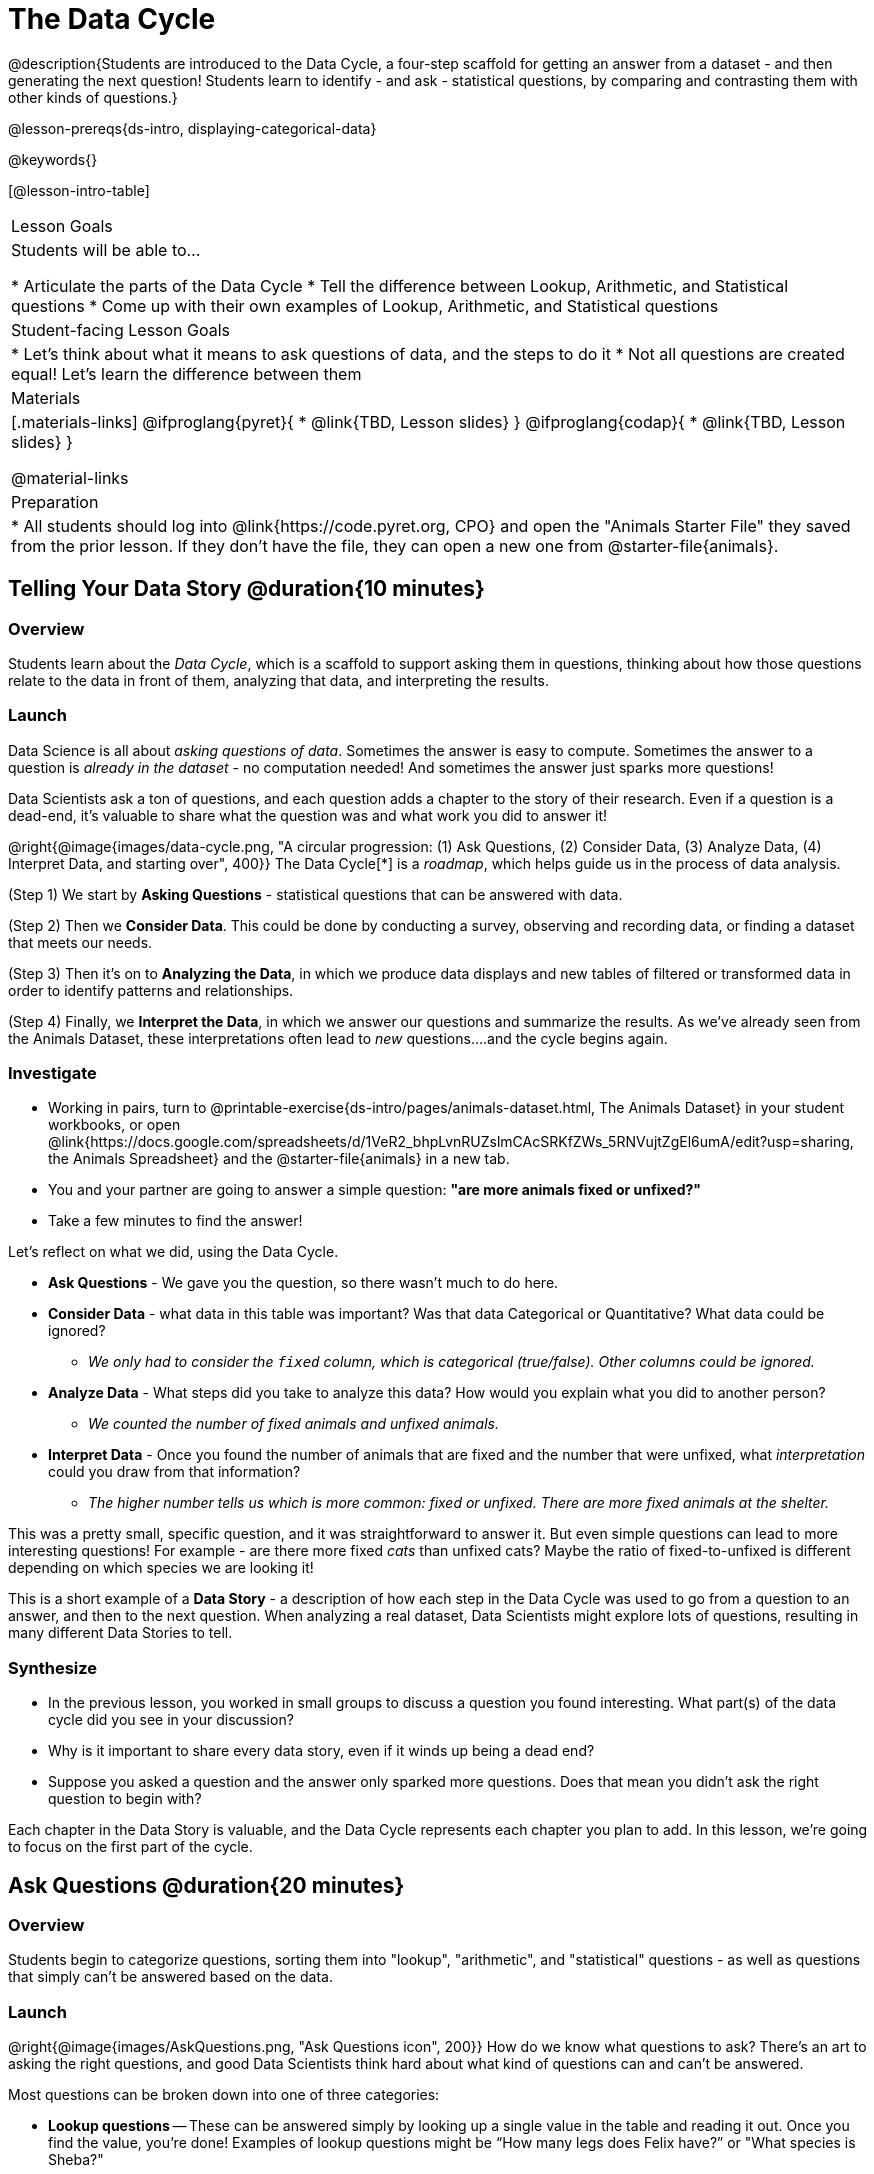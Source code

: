 = The Data Cycle

@description{Students are introduced to the Data Cycle, a four-step scaffold for getting an answer from a dataset - and then generating the next question! Students learn to identify - and ask - statistical questions, by comparing and contrasting them with other kinds of questions.}

@lesson-prereqs{ds-intro, displaying-categorical-data}

@keywords{}

[@lesson-intro-table]
|===
| Lesson Goals
| Students will be able to...

* Articulate the parts of the Data Cycle
* Tell the difference between Lookup, Arithmetic, and Statistical questions
* Come up with their own examples of Lookup, Arithmetic, and Statistical questions

| Student-facing Lesson Goals
|

* Let's think about what it means to ask questions of data, and the steps to do it
* Not all questions are created equal! Let's learn the difference between them

| Materials
|[.materials-links]
@ifproglang{pyret}{
* @link{TBD, Lesson slides}
}
@ifproglang{codap}{
* @link{TBD,  Lesson slides}
}

@material-links

| Preparation
|
* All students should log into @link{https://code.pyret.org, CPO} and open the "Animals Starter File" they saved from the prior lesson. If they don't have the file, they can open a new one from @starter-file{animals}.

|===

== Telling Your Data Story @duration{10 minutes}

=== Overview
Students learn about the _Data Cycle_, which is a scaffold to support asking them in questions, thinking about how those questions relate to the data in front of them, analyzing that data, and interpreting the results.

=== Launch
Data Science is all about _asking questions of data_. Sometimes the answer is easy to compute. Sometimes the answer to a question is _already in the dataset_ - no computation needed!  And sometimes the answer just sparks more questions!

Data Scientists ask a ton of questions, and each question adds a chapter to the story of their research. Even if a question is a dead-end, it's valuable to share what the question was and what work you did to answer it!

@right{@image{images/data-cycle.png, "A circular progression: (1) Ask Questions, (2) Consider Data, (3) Analyze Data, (4) Interpret Data, and starting over", 400}}
The Data Cycle[*] is a _roadmap_, which helps guide us in the process of data analysis.

(Step 1) We start by *Asking Questions* - statistical questions that can be answered with data.

(Step 2) Then we *Consider Data*. This could be done by conducting a survey, observing and recording data, or finding a dataset that meets our needs.

(Step 3) Then it's on to *Analyzing the Data*, in which we produce data displays and new tables of filtered or transformed data in order to identify patterns and relationships.

(Step 4) Finally, we *Interpret the Data*, in which we answer our questions and summarize the results. As we've already seen from the Animals Dataset, these interpretations often lead to _new_ questions....and the cycle begins again.

=== Investigate

[.lesson-instruction]
- Working in pairs, turn to @printable-exercise{ds-intro/pages/animals-dataset.html, The Animals Dataset} in your student workbooks, or open @link{https://docs.google.com/spreadsheets/d/1VeR2_bhpLvnRUZslmCAcSRKfZWs_5RNVujtZgEl6umA/edit?usp=sharing, the Animals Spreadsheet} and the @starter-file{animals} in a new tab.
- You and your partner are going to answer a simple question: *"are more animals fixed or unfixed?"*
- Take a few minutes to find the answer!

Let's reflect on what we did, using the Data Cycle.

* *Ask Questions* - We gave you the question, so there wasn't much to do here.
* *Consider Data* - what data in this table was important? Was that data Categorical or Quantitative? What data could be ignored?
** __We only had to consider the `fixed` column, which is categorical (true/false). Other columns could be ignored.__
* *Analyze Data* - What steps did you take to analyze this data? How would you explain what you did to another person?
** __We counted the number of fixed animals and unfixed animals.__
* *Interpret Data* - Once you found the number of animals that are fixed and the number that were unfixed, what _interpretation_ could you draw from that information?
** __The higher number tells us which is more common: fixed or unfixed. There are more fixed animals at the shelter.__

This was a pretty small, specific question, and it was straightforward to answer it. But even simple questions can lead to more interesting questions! For example - are there more fixed _cats_ than unfixed cats? Maybe the ratio of fixed-to-unfixed is different depending on which species we are looking it!

This is a short example of a *Data Story* - a description of how each step in the Data Cycle was used to go from a question to an answer, and then to the next question. When analyzing a real dataset, Data Scientists might explore lots of questions, resulting in many different Data Stories to tell.

=== Synthesize

- In the previous lesson, you worked in small groups to discuss a question you found interesting. What part(s) of the data cycle did you see in your discussion?
- Why is it important to share every data story, even if it winds up being a dead end?
- Suppose you asked a question and the answer only sparked more questions. Does that mean you didn't ask the right question to begin with?

Each chapter in the Data Story is valuable, and the Data Cycle represents each chapter you plan to add. In this lesson, we're going to focus on the first part of the cycle.

== Ask Questions @duration{20 minutes}

=== Overview
Students begin to categorize questions, sorting them into "lookup", "arithmetic", and "statistical" questions - as well as questions that simply can't be answered based on the data.

=== Launch
@right{@image{images/AskQuestions.png, "Ask Questions icon", 200}} How do we know what questions to ask? There’s an art to asking the right questions, and good Data Scientists think hard about what kind of questions can and can’t be answered.

Most questions can be broken down into one of three categories:

- *Lookup questions* -- These can be answered simply by looking up a single value in the table and reading it out. Once you find the value, you’re done! Examples of lookup questions might be “How many legs does Felix have?” or "What species is Sheba?"

- *Arithmetic questions* -- These can be answered by computing an answer across a single column. Examples of arithemetic questions might be “How much does the heaviest animal weigh?” or “What is the average age of animals from the shelter?”

- *Statistical questions* -- These questions are where things get interesting, because the answer is never just a single number or row. If we asked, "How old are animals at the shelter", there are lots of ways to answer! We could report back the average age, the age that shows up most frequently or the range of the ages. Other  examples of statistical questions might include "How long does it take for an animal to get adopted?" or "What's a typical age for the cats?". There are also some statistical questions that deal with _relationships between *two* columns_: “Do cats tend to be adopted faster than dogs?” or “Are older animals heavier than young ones?”

=== Investigate

[.lesson-instruction]
- Turn to @printable-exercise{which-question-type.adoc}, and fill out the "Type" column in the table at the bottom. *For now, ignore the other columns.*
- Look at the Wonders you wrote on @printable-exercise{ds-intro/pages/questions-and-column-descriptions.adoc}. Are these Lookup, Arithmetic, or Statistical questions?
- Complete @printable-exercise{question-types-animals.adoc}, by coming up with examples of each type of question for the Animals Dataset.

=== Common Misconceptions
- Students generally struggle to make the leap into asking statistical questions. It's worth taking time on this, to support them coming up with better (and more engaging!) questions later.
- They may think that "What's the average weight of the animals?" is a statistical question, because "average" is a term that shows up in statistics. But computing the average is just pure arithmetic! A _statistical_ question would be "What's the typical weight of an animal?", because it does not specify a particular arithmetic process. The answer could be the mean, the median, or even the mode! Figuring out which one to use depends on the distribution of the data, which we'll discuss more in a later lesson.

=== Synthesize

- How would you explain the difference between Lookup. Arithmetic, and Statistical questions?
- When you looked back at your Wonders from the Animals Dataset, were they mostly Lookup questions? Arithmetic? Statistical?
- What are some examples of statistical questions the owner of a sports team might ask? Or a researcher who is trying to see if a cancer drug is effective? Or a principal who wants to know what will help their students the most?

== Consider Data @duration{20 minutes}

=== Overview
Students bridge from a human-language question into something more formal, by specifying the rows and columns they would need to examine. This activity stresses a hard programming skill (reading Contracts) with formal reading comprehension (identifying key portions of a statistical instruction).

=== Launch
Once we have our question, it's time to figure out what data we'll need to answer it!

[.lesson-point]
When considering data, we ask "Which Rows?" and "Which Column(s)?"

@right{@image{images/ConsiderData.png, "Consider Data icon", 200}} Tables are composed of *Rows* and *Columns*. Each Row represents one member of our population. In the Animals Dataset, each row is a single animal. In a dataset of temperature readings, each row might represent the temperature at a particular hour.

Columns, on the other hand, represent information _about each row_. Every animal, for example, has columns for their name, species, sex, age, weight, legs, whether they are fixed or unfixed, and how long it took to be adopted.

If we want to know which cat is the heaviest, we _only care about rows for cats_, and _we only need the `pounds` column_. If we want to know how many fixed animals are rabbits, _we only care about rows for fixed animals_, and _we only need the `species` column_.

[.lesson-instruction]
- If our question is "How old is Mittens?", what rows do we need? What column(s)? _We only need one row for Mittens, and we just need the `age` column_
- If our question is "Which animal is the heaviest?", what rows do we need? What column(s)? _We need to compare every row, and we only look at the `pounds` column_

=== Investigate

[.lesson-instruction]
- Return to @printable-exercise{which-question-type.adoc}. For each question, which rows would you need to answer them? Which columns would you look at? Write your answers in the last two columns of the table at the bottom.
- Complete @printable-exercise{which-rows-which-columns.adoc}.
- Combine the "which rows, which columns" questions with your knowledge of Contracts, by completing @printable-exercise{data-displays.adoc}.

=== Common Misconceptions
- Students often forget that questions like "Who is the oldest?" or "What is the most?" require looking at _every row_ in the table.

=== Synthesize
Have students share their answers and discuss any questions they have about these pages.

How does asking "which rows? which columns?" help us figure out what code to write?

